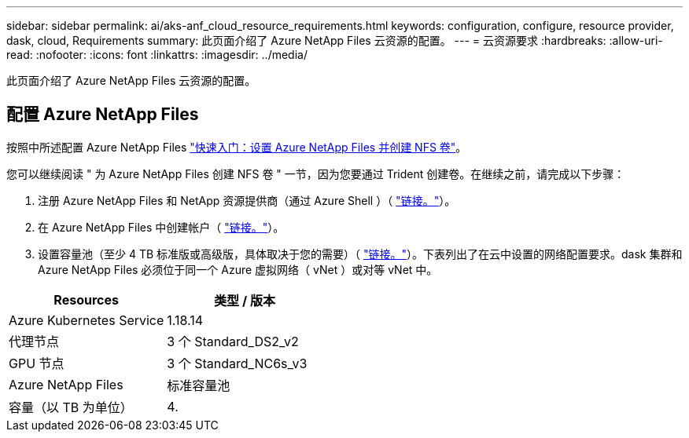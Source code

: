 ---
sidebar: sidebar 
permalink: ai/aks-anf_cloud_resource_requirements.html 
keywords: configuration, configure, resource provider, dask, cloud, Requirements 
summary: 此页面介绍了 Azure NetApp Files 云资源的配置。 
---
= 云资源要求
:hardbreaks:
:allow-uri-read: 
:nofooter: 
:icons: font
:linkattrs: 
:imagesdir: ../media/


[role="lead"]
此页面介绍了 Azure NetApp Files 云资源的配置。



== 配置 Azure NetApp Files

按照中所述配置 Azure NetApp Files https://docs.microsoft.com/azure/azure-netapp-files/azure-netapp-files-quickstart-set-up-account-create-volumes?tabs=azure-portal["快速入门：设置 Azure NetApp Files 并创建 NFS 卷"^]。

您可以继续阅读 " 为 Azure NetApp Files 创建 NFS 卷 " 一节，因为您要通过 Trident 创建卷。在继续之前，请完成以下步骤：

. 注册 Azure NetApp Files 和 NetApp 资源提供商（通过 Azure Shell ）（ https://docs.microsoft.com/azure/azure-netapp-files/azure-netapp-files-register["链接。"^]）。
. 在 Azure NetApp Files 中创建帐户（ https://docs.microsoft.com/azure/azure-netapp-files/azure-netapp-files-create-netapp-account["链接。"^]）。
. 设置容量池（至少 4 TB 标准版或高级版，具体取决于您的需要）（ https://docs.microsoft.com/azure/azure-netapp-files/azure-netapp-files-set-up-capacity-pool["链接。"^]）。下表列出了在云中设置的网络配置要求。dask 集群和 Azure NetApp Files 必须位于同一个 Azure 虚拟网络（ vNet ）或对等 vNet 中。


|===
| Resources | 类型 / 版本 


| Azure Kubernetes Service | 1.18.14 


| 代理节点 | 3 个 Standard_DS2_v2 


| GPU 节点 | 3 个 Standard_NC6s_v3 


| Azure NetApp Files | 标准容量池 


| 容量（以 TB 为单位） | 4. 
|===